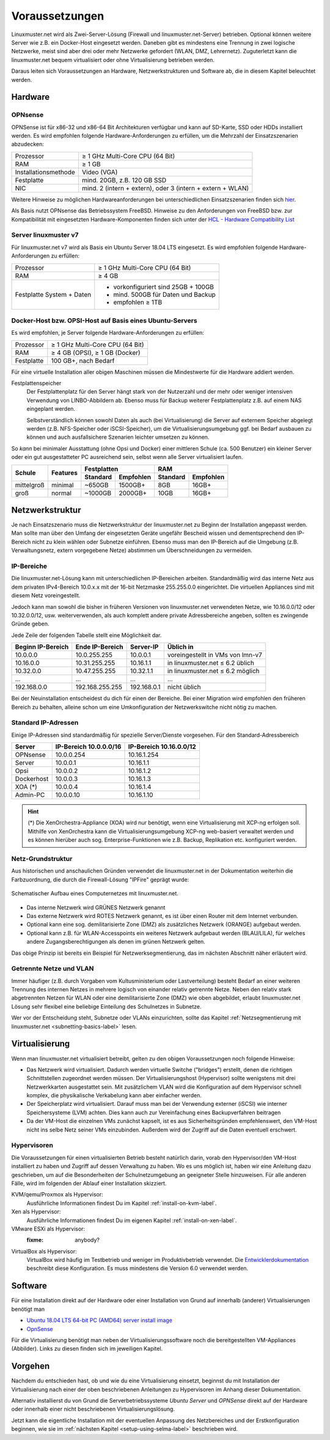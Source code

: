 .. _prerequisites-label:

=================
 Voraussetzungen
=================

.. sectionauthor:: `@cweikl <https://ask.linuxmuster.net/u/cweikl>`_,
		   `@Tobias <https://ask.linuxmuster.net/u/Tobias>`_

Linuxmuster.net wird als Zwei-Server-Lösung (Firewall und
linuxmuster.net-Server) betrieben. Optional können weitere Server wie
z.B. ein Docker-Host eingesetzt werden. Daneben gibt es mindestens
eine Trennung in zwei logische Netzwerke, meist sind aber drei oder
mehr Netzwerke gefordert (WLAN, DMZ, Lehrernetz).  Zuguterletzt kann
die linuxmuster.net bequem virtualisiert oder ohne Virtualisierung
betrieben werden.

Daraus leiten sich Voraussetzungen an Hardware, Netzwerkstrukturen und
Software ab, die in diesem Kapitel beleuchtet werden.

Hardware
========

OPNsense
--------

OPNSense ist für x86-32 und x86-64 Bit Architekturen verfügbar und
kann auf SD-Karte, SSD oder HDDs installiert werden. Es wird empfohlen
folgende Hardware-Anforderungen zu erfüllen, um die Mehrzahl der
Einsatzszenarien abzudecken:

+---------------------+-------------------------------------+
| Prozessor           | ≥ 1 GHz Multi-Core CPU (64 Bit)     |
+---------------------+-------------------------------------+
| RAM                 | ≥ 1 GB                              |
+---------------------+-------------------------------------+
|Installationsmethode | Video (VGA)                         |
+---------------------+-------------------------------------+
|Festplatte           | mind. 20GB, z.B. 120 GB SSD         |
+---------------------+-------------------------------------+
|NIC                  | mind. 2 (intern + extern),          |
|                     | oder  3 (intern + extern + WLAN)    |
+---------------------+-------------------------------------+

Weitere Hinweise zu möglichen Hardwareanforderungen bei
unterschiedlichen Einsatzszenarien finden sich `hier
<https://wiki.opnsense.org/manual/hardware.html#hardware-requirements>`_.

Als Basis nutzt OPNsense das Betriebssystem FreeBSD.  Hinweise zu den
Anforderungen von FreeBSD bzw. zur Kompatibilität mit eingesetzten
Hardware-Komponenten finden sich unter der `HCL - Hardware
Compatibility List
<https://www.freebsd.org/releases/11.1R/hardware.html>`_


Server linuxmuster v7
---------------------

Für linuxmuster.net v7 wird als Basis ein Ubuntu Server 18.04 LTS
eingesetzt. Es wird empfohlen folgende Hardware-Anforderungen zu
erfüllen:

+---------------------+-------------------------------------+
| Prozessor           | ≥ 1 GHz Multi-Core CPU (64 Bit)     |
+---------------------+-------------------------------------+
| RAM                 | ≥ 4 GB                              |
+---------------------+-------------------------------------+
|Festplatte System +  | - vorkonfiguriert sind 25GB + 100GB | 
|Daten                | - mind. 500GB für Daten und Backup  |
|                     | - empfohlen ≥ 1TB                   |
+---------------------+-------------------------------------+

Docker-Host bzw. OPSI-Host auf Basis eines Ubuntu-Servers
---------------------------------------------------------

Es wird empfohlen, je Server folgende Hardware-Anforderungen zu
erfüllen:

+---------------------+-------------------------------------+
| Prozessor           | ≥ 1 GHz Multi-Core CPU (64 Bit)     |
+---------------------+-------------------------------------+
| RAM                 | ≥ 4 GB (OPSI), ≥ 1 GB (Docker)      |
+---------------------+-------------------------------------+
|Festplatte           | 100 GB+, nach Bedarf                |
+---------------------+-------------------------------------+


Für eine virtuelle Installation aller obigen Maschinen müssen die
Mindestwerte für die Hardware addiert werden.

Festplattenspeicher
  Der Festplattenplatz für den Server hängt stark von der Nutzerzahl und
  der mehr oder weniger intensiven Verwendung von LINBO-Abbildern
  ab. Ebenso muss für Backup weiterer Festplattenplatz z.B. auf einem
  NAS eingeplant werden.

  Selbstverständlich können sowohl Daten als auch (bei
  Virtualisierung) die Server auf externem Speicher abgelegt werden
  (z.B. NFS-Speicher oder iSCSI-Speicher), um die
  Virtualisierungsumgebung ggf. bei Bedarf ausbauen zu können und auch
  ausfallsichere Szenarien leichter umsetzen zu können.


So *kann* bei minimaler Ausstattung (ohne Opsi und Docker) einer
mittleren Schule (ca. 500 Benutzer) ein kleiner Server oder ein gut
ausgestatteter PC ausreichend sein, selbst wenn alle Server
virtualisiert laufen.

+---------------+-----------------+-----------------------+-----------------------+---------+----------+
| **Schule**    | **Features**    | **Festplatten**                               | **RAM**            |
|               |                 +-----------------------+-----------------------+---------+----------+
|               |                 | Standard              |Empfohlen              |Standard |Empfohlen |
+===============+=================+=======================+=======================+=========+==========+
| mittelgroß    | minimal         | ~650GB                | 1500GB+               | 8GB     | 16GB+    |
+---------------+-----------------+-----------------------+-----------------------+---------+----------+
| groß          | normal          | ~1000GB               | 2000GB+               | 10GB    | 16GB+    |
+---------------+-----------------+-----------------------+-----------------------+---------+----------+

..
  .. hint:: 
  Abbilder für drei verschiedene Hardwareklassen haben ca. 40G. Von
     jedem Image sollen drei Kopien vorgehalten werden, dann ist man
     schon bei 120G benötigtem Festplattenplatz alleine für die
     Arbeitsplätze.
  
     Auch im Verzeichnis ``/home`` oder im Cloudspeicher sollte man
     Platz pro Benutzer einplanen. Bei 5GB für 100 Lehrer und 500MB für
     1000 Schüler kommt man auf weitere 1000GB.



.. _`net-infrastructure-label`:

Netzwerkstruktur
================

Je nach Einsatzszenario muss die Netzwerkstruktur der linuxmuster.net
zu Beginn der Installation angepasst werden. Man sollte man über den
Umfang der eingesetzten Geräte ungefähr Bescheid wissen und
dementsprechend den IP-Bereich nicht zu klein wählen oder Subnetze
einführen. Ebenso muss man den IP-Bereich auf die Umgebung
(z.B. Verwaltungsnetz, extern vorgegebene Netze) abstimmen um
Überschneidungen zu vermeiden.

IP-Bereiche
-----------

Die linuxmuster.net-Lösung kann mit unterschiedlichen IP-Bereichen
arbeiten. Standardmäßig wird das interne Netz aus dem privaten
IPv4-Bereich 10.0.x.x mit der 16-bit Netzmaske 255.255.0.0 eingerichtet.
Die virtuellen Appliances sind mit diesem Netz voreingestellt.

Jedoch kann man sowohl die bisher in früheren Versionen von
linuxmuster.net verwendeten Netze, wie 10.16.0.0/12 oder 10.32.0.0/12,
usw. weiterverwenden, als auch komplett andere private Adressbereiche
angeben, sollten es zwingende Gründe geben.

Jede Zeile der folgenden Tabelle stellt eine Möglichkeit dar.

+-------------------+-----------------+------------+----------------------------------+
| Beginn IP-Bereich | Ende IP-Bereich | Server-IP  | Üblich in                        |
+===================+=================+============+==================================+
| 10.0.0.0          | 10.0.255.255    | 10.0.0.1   | voreingestellt in VMs von lmn-v7 |
+-------------------+-----------------+------------+----------------------------------+
| 10.16.0.0         | 10.31.255.255   | 10.16.1.1  | in linuxmuster.net ≤ 6.2 üblich  |
+-------------------+-----------------+------------+----------------------------------+
| 10.32.0.0         | 10.47.255.255   | 10.32.1.1  | in linuxmuster.net ≤ 6.2 möglich |
+-------------------+-----------------+------------+----------------------------------+
| ...               | ...             | ...        | ...                              |
+-------------------+-----------------+------------+----------------------------------+
| 192.168.0.0       | 192.168.255.255 | 192.168.0.1| nicht üblich                     |
+-------------------+-----------------+------------+----------------------------------+

Bei der Neuinstallation entscheidest du dich für einen der Bereiche.
Bei einer Migration wird empfohlen den früheren Bereich zu behalten,
alleine schon um eine Umkonfiguration der Netzwerkswitche nicht nötig
zu machen.

Standard IP-Adressen
--------------------

Einige IP-Adressen sind standardmäßig für spezielle Server/Dienste
vorgesehen. Für den Standard-Adressbereich

+------------+---------------+--------------+
| **Server** |**IP-Bereich** |**IP-Bereich**|
|            |10.0.0.0/16    |10.16.0.0/12  |
+============+===============+==============+
| OPNsense   | 10.0.0.254    | 10.16.1.254  |
+------------+---------------+--------------+
| Server     | 10.0.0.1      | 10.16.1.1    |
+------------+---------------+--------------+
| Opsi       | 10.0.0.2      | 10.16.1.2    |
+------------+---------------+--------------+
| Dockerhost | 10.0.0.3      | 10.16.1.3    |
+------------+---------------+--------------+
| XOA (*)    | 10.0.0.4      | 10.16.1.4    |
+------------+---------------+--------------+
| Admin-PC   | 10.0.0.10     | 10.16.1.10   |
+------------+---------------+--------------+

.. hint::

   (*) Die XenOrchestra-Appliance (XOA) wird nur benötigt, wenn eine
   Virtualisierung mit XCP-ng erfolgen soll. Mithilfe von XenOrchestra
   kann die Virtualisierungsumgebung XCP-ng web-basiert verwaltet
   werden und es können hierüber auch sog. Enterprise-Funktionen wie
   z.B. Backup, Replikation etc. konfiguriert werden.



Netz-Grundstruktur
------------------

Aus historischen und anschaulichen Gründen verwendet die
linuxmuster.net in der Dokumentation weiterhin die Farbzuordnung, die
durch die Firewall-Lösung "IPFire" geprägt wurde:

.. figure:: media/simple-network.png
   :align: center
   :alt: Schematischer Aufbau eines Computernetzes mit linuxmuster.net.

   Schematischer Aufbau eines Computernetzes mit linuxmuster.net.


* Das interne Netzwerk wird GRÜNES Netzwerk genannt 
* Das externe Netzwerk wird ROTES Netzwerk genannt, es ist über einen Router mit dem Internet verbunden.
* Optional kann eine sog. demilitarisierte Zone (DMZ) als zusätzliches Netzwerk (ORANGE) aufgebaut werden.
* Optional kann z.B. für WLAN-Accesspoints ein weiteres Netzwerk
  aufgebaut werden (BLAU/LILA), für welches andere
  Zugangsberechtigungen als denen im grünen Netzwerk gelten.

Das obige Prinzip ist bereits ein Beispiel für Netzwerksegmentierung,
das im nächsten Abschnitt näher erläutert wird.


Getrennte Netze und VLAN
------------------------

Immer häufiger (z.B. durch Vorgaben vom Kultusministerium oder
Lastverteilung) besteht Bedarf an einer weiteren Trennung des internen
Netzes in mehrere logisch von einander relativ getrennte
Netze. Neben den relativ stark abgetrennten Netzen für WLAN oder eine
demilitarisierte Zone (DMZ) wie oben abgebildet, erlaubt
linuxmuster.net Lösung sehr flexibel eine beliebige Einteilung des
Schulnetzes in Subnetze.

Wer vor der Entscheidung steht, Subnetze oder VLANs einzurichten,
sollte das Kapitel :ref:`Netzsegmentierung mit linuxmuster.net
<subnetting-basics-label>` lesen.


Virtualisierung
===============

Wenn man linuxmuster.net virtualisiert betreibt, gelten zu den obigen
Voraussetzungen noch folgende Hinweise:

- Das Netzwerk wird virtualisiert. Dadurch werden virtuelle Switche
  ("bridges") erstellt, denen die richtigen Schnittstellen zugeordnet
  werden müssen. Der Virtualisierungshost (Hypervisor) sollte
  wenigstens mit drei Netzwerkkarten ausgestattet sein.  Mit
  zusätzlichem VLAN wird die Konfiguration auf dem Hypervisor schnell
  komplex, die physikalische Verkabelung kann aber einfacher werden.

- Der Speicherplatz wird virtualisiert. Darauf muss man bei der
  Verwendung externer (iSCSI) wie interner Speichersysteme (LVM)
  achten. Dies kann auch zur Vereinfachung eines Backupverfahren
  beitragen

- Da der VM-Host die einzelnen VMs zunächst kapselt, ist es aus
  Sicherheitsgründen empfehlenswert, den VM-Host nicht ins selbe Netz
  seiner VMs einzubinden. Außerdem wird der Zugriff auf die Daten
  eventuell erschwert.

Hypervisoren
------------

Die Voraussetzungen für einen virtualisierten Betrieb besteht
natürlich darin, vorab den Hypervisor/den VM-Host installiert zu haben
und Zugriff auf dessen Verwaltung zu haben. Wo es uns möglich ist,
haben wir eine Anleitung dazu geschrieben, um auf die Besonderheiten
der Schulnetzumgebung an geeigneter Stelle hinzuweisen. Für alle
anderen Fälle, wird im folgenden der Ablauf einer Installation
skizziert.

KVM/qemu/Proxmox als Hypervisor:
  Ausführliche Informationen findest Du im Kapitel :ref:`install-on-kvm-label`.

Xen als Hypervisor:
  Ausführliche Informationen findest Du im eigenen Kapitel :ref:`install-on-xen-label`.

VMware ESXi als Hypervisor:
  :fixme: anybody?

VirtualBox als Hypervisor:
  VirtualBox wird häufig im Testbetrieb und weniger im
  Produktivbetrieb verwendet. Die `Entwicklerdokumentation
  <https://github.com/linuxmuster/linuxmuster-base7/wiki/Die-Appliances>`_
  beschreibt diese Konfiguration. Es muss mindestens die Version 6.0
  verwendet werden.

Software
========

Für eine Installation direkt auf der Hardware oder einer Installation
von Grund auf innerhalb (anderer) Virtualisierungen benötigt man
	
- `Ubuntu 18.04 LTS 64-bit PC (AMD64) server install image
  <http://releases.ubuntu.com/bionic/ubuntu-18.04-live-server-amd64.iso>`_

- `OpnSense <https://opnsense.org/download>`_

Für die Virtualisierung benötigt man neben der
Virtualisierungssoftware noch die bereitgestellten VM-Appliances
(Abbilder). Links zu diesen finden sich im jeweiligen Kapitel.

Vorgehen
========

Nachdem du entschieden hast, ob und wie du eine Virtualisierung
einsetzt, beginnst du mit Installation der Virtualisierung nach einer
der oben beschriebenen Anleitungen zu Hypervisoren im Anhang dieser
Dokumentation.

Alternativ installierst du von Grund die Serverbetriebssysteme *Ubuntu
Server* und *OPNSense* direkt auf der Hardware oder innerhalb einer
nicht beschriebenen Virtualisierungslösung.

Jetzt kann die eigentliche Installation mit der eventuellen Anpassung
des Netzbereiches und der Erstkonfiguration beginnen, wie sie im
:ref:`nächsten Kapitel <setup-using-selma-label>` beschrieben wird.


..
   Um sicher zu stellen, dass die Datei richtig heruntergeladen wurde, kannst du die SHA1-Summe prüfen. Auf der Konsole eines Linuxbetriebsystems steht z.B. der Befehl ``sha1sum`` zur Verfügung:

   .. code-block:: console

      sha1sum ubuntu-18.04-live-server-amd64.iso

   Als Ausgabe erhält man die Prüfsumme, z.B.

   .. code-block:: console

      0b3490de9839c3918e35f01aa8a05c9ae286fc94 *ubuntu-18.04-live-server-amd64.iso

   Dies so erhalten Prüfsumme muss mit von Ubuntu zur Verfügung gestellten `Summe <http://releases.ubuntu.com/bionic/SHA1SUMS>`_ (Zeile ubuntu-18.04-live-server-amd64.iso) übereinstimmen.
.. 
  Checkliste
  ==========
  
  Nutzen Sie die :download:`Checkliste
  <./media/preamble/checklist/checklist.pdf>`, um alle während der
  Installation gemachten Einstellungen festzuhalten. Es handelt sich um
  ein PDF-Formular, Sie können es also auch am PC ausfüllen. Halten Sie
  diese Checkliste bereit, wenn Sie den Telefon-Support in Anspruch
  nehmen wollen.
